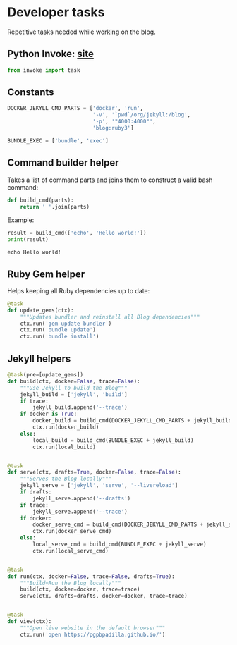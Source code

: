 #+property: header-args :session tasks :tangle tasks.py :eval noexport :results output


* Developer tasks

  Repetitive tasks needed while working on the blog.

  
** Python Invoke: [[https://www.pyinvoke.org/][site]]


   #+begin_src python
     from invoke import task     
   #+end_src

   #+RESULTS:

   
** Constants

   #+begin_src python
     DOCKER_JEKYLL_CMD_PARTS = ['docker', 'run',
                                '-v', '`pwd`/org/jekyll:/blog',
                                '-p', '"4000:4000"',
                                'blog:ruby3']

     BUNDLE_EXEC = ['bundle', 'exec']
   #+end_src

   #+RESULTS:


** Command builder helper

   Takes a list of command parts and joins them to construct a valid
   bash command:

   #+begin_src python
     def build_cmd(parts):
         return ' '.join(parts)
   #+end_src

   #+RESULTS: build_cmd

   Example:

   #+begin_src python :tangle no
     result = build_cmd(['echo', 'Hello world!'])
     print(result)
   #+end_src

   #+RESULTS:
   : echo Hello world!

   
** Ruby Gem helper

   Helps keeping all Ruby dependencies up to date:

   #+begin_src python
     @task
     def update_gems(ctx):
         """Updates bundler and reinstall all Blog dependencies"""
         ctx.run('gem update bundler')
         ctx.run('bundle update')
         ctx.run('bundle install')
   #+end_src


** Jekyll helpers
   
   #+begin_src python
     @task(pre=[update_gems])
     def build(ctx, docker=False, trace=False):
         """Use Jekyll to build the Blog"""
         jekyll_build = ['jekyll', 'build']
         if trace:
             jekyll_build.append('--trace')
         if docker is True:
             docker_build = build_cmd(DOCKER_JEKYLL_CMD_PARTS + jekyll_build)
             ctx.run(docker_build)
         else:
             local_build = build_cmd(BUNDLE_EXEC + jekyll_build)
             ctx.run(local_build)


     @task
     def serve(ctx, drafts=True, docker=False, trace=False):
         """Serves the Blog locally"""
         jekyll_serve = ['jekyll', 'serve', '--livereload']
         if drafts:
             jekyll_serve.append('--drafts')
         if trace:
             jekyll_serve.append('--trace')
         if docker:
             docker_serve_cmd = build_cmd(DOCKER_JEKYLL_CMD_PARTS + jekyll_serve)
             ctx.run(docker_serve_cmd)
         else:
             local_serve_cmd = build_cmd(BUNDLE_EXEC + jekyll_serve)
             ctx.run(local_serve_cmd)


     @task
     def run(ctx, docker=False, trace=False, drafts=True):
         """Build+Run the Blog locally"""
         build(ctx, docker=docker, trace=trace)
         serve(ctx, drafts=drafts, docker=docker, trace=trace)


     @task
     def view(ctx):
         """Open live website in the default browser"""
         ctx.run('open https://pgpbpadilla.github.io/')

   #+end_src

   #+RESULTS:
